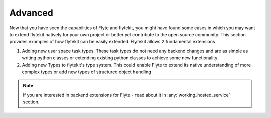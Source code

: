 Advanced
=========
Now that you have seen the capabilities of Flyte and flytekit, you might have found some cases in which you may want to
extend flytekit natively for your own project or better yet contribute to the open source community. This section provides
examples of how flytekit can be easily extended. Flytekit allows 2 fundamental extensions

#. Adding new user space task types. These task types do not need any backend changes and are as simple as writing python
   classes or extending existing python classes to achieve some new functionality.
#. Adding new Types to flytekit's type system. This could enable Flyte to extend its native understanding of more
   complex types or add new types of structured object handling

.. note::

    If you are interested in backend extensions for Flyte - read about it in :any:`working_hosted_service` section.
